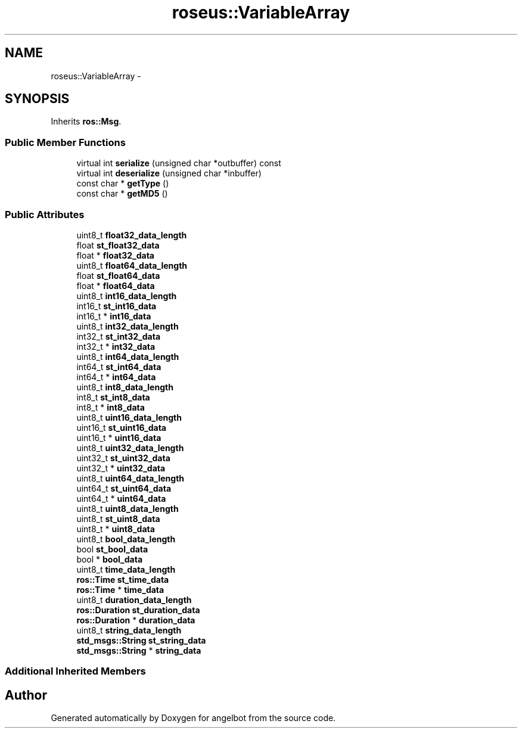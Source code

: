 .TH "roseus::VariableArray" 3 "Sat Jul 9 2016" "angelbot" \" -*- nroff -*-
.ad l
.nh
.SH NAME
roseus::VariableArray \- 
.SH SYNOPSIS
.br
.PP
.PP
Inherits \fBros::Msg\fP\&.
.SS "Public Member Functions"

.in +1c
.ti -1c
.RI "virtual int \fBserialize\fP (unsigned char *outbuffer) const "
.br
.ti -1c
.RI "virtual int \fBdeserialize\fP (unsigned char *inbuffer)"
.br
.ti -1c
.RI "const char * \fBgetType\fP ()"
.br
.ti -1c
.RI "const char * \fBgetMD5\fP ()"
.br
.in -1c
.SS "Public Attributes"

.in +1c
.ti -1c
.RI "uint8_t \fBfloat32_data_length\fP"
.br
.ti -1c
.RI "float \fBst_float32_data\fP"
.br
.ti -1c
.RI "float * \fBfloat32_data\fP"
.br
.ti -1c
.RI "uint8_t \fBfloat64_data_length\fP"
.br
.ti -1c
.RI "float \fBst_float64_data\fP"
.br
.ti -1c
.RI "float * \fBfloat64_data\fP"
.br
.ti -1c
.RI "uint8_t \fBint16_data_length\fP"
.br
.ti -1c
.RI "int16_t \fBst_int16_data\fP"
.br
.ti -1c
.RI "int16_t * \fBint16_data\fP"
.br
.ti -1c
.RI "uint8_t \fBint32_data_length\fP"
.br
.ti -1c
.RI "int32_t \fBst_int32_data\fP"
.br
.ti -1c
.RI "int32_t * \fBint32_data\fP"
.br
.ti -1c
.RI "uint8_t \fBint64_data_length\fP"
.br
.ti -1c
.RI "int64_t \fBst_int64_data\fP"
.br
.ti -1c
.RI "int64_t * \fBint64_data\fP"
.br
.ti -1c
.RI "uint8_t \fBint8_data_length\fP"
.br
.ti -1c
.RI "int8_t \fBst_int8_data\fP"
.br
.ti -1c
.RI "int8_t * \fBint8_data\fP"
.br
.ti -1c
.RI "uint8_t \fBuint16_data_length\fP"
.br
.ti -1c
.RI "uint16_t \fBst_uint16_data\fP"
.br
.ti -1c
.RI "uint16_t * \fBuint16_data\fP"
.br
.ti -1c
.RI "uint8_t \fBuint32_data_length\fP"
.br
.ti -1c
.RI "uint32_t \fBst_uint32_data\fP"
.br
.ti -1c
.RI "uint32_t * \fBuint32_data\fP"
.br
.ti -1c
.RI "uint8_t \fBuint64_data_length\fP"
.br
.ti -1c
.RI "uint64_t \fBst_uint64_data\fP"
.br
.ti -1c
.RI "uint64_t * \fBuint64_data\fP"
.br
.ti -1c
.RI "uint8_t \fBuint8_data_length\fP"
.br
.ti -1c
.RI "uint8_t \fBst_uint8_data\fP"
.br
.ti -1c
.RI "uint8_t * \fBuint8_data\fP"
.br
.ti -1c
.RI "uint8_t \fBbool_data_length\fP"
.br
.ti -1c
.RI "bool \fBst_bool_data\fP"
.br
.ti -1c
.RI "bool * \fBbool_data\fP"
.br
.ti -1c
.RI "uint8_t \fBtime_data_length\fP"
.br
.ti -1c
.RI "\fBros::Time\fP \fBst_time_data\fP"
.br
.ti -1c
.RI "\fBros::Time\fP * \fBtime_data\fP"
.br
.ti -1c
.RI "uint8_t \fBduration_data_length\fP"
.br
.ti -1c
.RI "\fBros::Duration\fP \fBst_duration_data\fP"
.br
.ti -1c
.RI "\fBros::Duration\fP * \fBduration_data\fP"
.br
.ti -1c
.RI "uint8_t \fBstring_data_length\fP"
.br
.ti -1c
.RI "\fBstd_msgs::String\fP \fBst_string_data\fP"
.br
.ti -1c
.RI "\fBstd_msgs::String\fP * \fBstring_data\fP"
.br
.in -1c
.SS "Additional Inherited Members"


.SH "Author"
.PP 
Generated automatically by Doxygen for angelbot from the source code\&.

